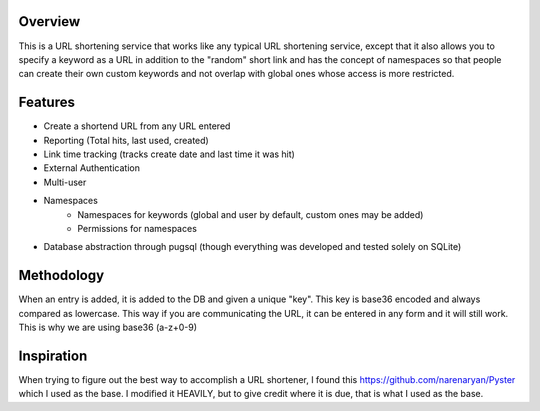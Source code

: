 Overview
==========

This is a URL shortening service that works like any typical URL shortening
service, except that it also allows you to specify a keyword as a URL in
addition to the "random" short link and has the concept of namespaces so that 
people can create their own custom keywords and not overlap with global ones whose
access is more restricted.

Features
========

* Create a shortend URL from any URL entered
* Reporting (Total hits, last used, created)
* Link time tracking (tracks create date and last time it was hit)
* External Authentication
* Multi-user
* Namespaces
    * Namespaces for keywords (global and user by default, custom ones may be added)
    * Permissions for namespaces
* Database abstraction through pugsql (though everything was developed and tested solely on SQLite)

Methodology
===========

When an entry is added, it is added to the DB and given a unique "key".  This
key is base36 encoded and always compared as lowercase.  This way if you are
communicating the URL, it can be entered in any form and it will still work.
This is why we are using base36 (a-z+0-9)

Inspiration
===========

When trying to figure out the best way to accomplish a URL shortener, I found
this https://github.com/narenaryan/Pyster which I used as the base.  I modified
it HEAVILY, but to give credit where it is due, that is what I used as the base.
